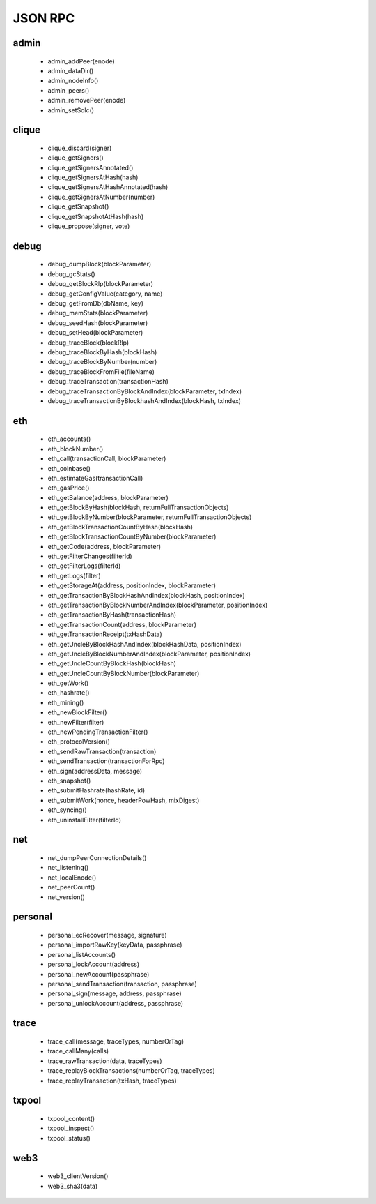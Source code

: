 JSON RPC
********

admin
^^^^^

 - admin_addPeer(enode)

 - admin_dataDir()

 - admin_nodeInfo()

 - admin_peers()

 - admin_removePeer(enode)

 - admin_setSolc()

clique
^^^^^^

 - clique_discard(signer)

 - clique_getSigners()

 - clique_getSignersAnnotated()

 - clique_getSignersAtHash(hash)

 - clique_getSignersAtHashAnnotated(hash)

 - clique_getSignersAtNumber(number)

 - clique_getSnapshot()

 - clique_getSnapshotAtHash(hash)

 - clique_propose(signer, vote)

debug
^^^^^

 - debug_dumpBlock(blockParameter)

 - debug_gcStats()

 - debug_getBlockRlp(blockParameter)

 - debug_getConfigValue(category, name)

 - debug_getFromDb(dbName, key)

 - debug_memStats(blockParameter)

 - debug_seedHash(blockParameter)

 - debug_setHead(blockParameter)

 - debug_traceBlock(blockRlp)

 - debug_traceBlockByHash(blockHash)

 - debug_traceBlockByNumber(number)

 - debug_traceBlockFromFile(fileName)

 - debug_traceTransaction(transactionHash)

 - debug_traceTransactionByBlockAndIndex(blockParameter, txIndex)

 - debug_traceTransactionByBlockhashAndIndex(blockHash, txIndex)

eth
^^^

 - eth_accounts()

 - eth_blockNumber()

 - eth_call(transactionCall, blockParameter)

 - eth_coinbase()

 - eth_estimateGas(transactionCall)

 - eth_gasPrice()

 - eth_getBalance(address, blockParameter)

 - eth_getBlockByHash(blockHash, returnFullTransactionObjects)

 - eth_getBlockByNumber(blockParameter, returnFullTransactionObjects)

 - eth_getBlockTransactionCountByHash(blockHash)

 - eth_getBlockTransactionCountByNumber(blockParameter)

 - eth_getCode(address, blockParameter)

 - eth_getFilterChanges(filterId)

 - eth_getFilterLogs(filterId)

 - eth_getLogs(filter)

 - eth_getStorageAt(address, positionIndex, blockParameter)

 - eth_getTransactionByBlockHashAndIndex(blockHash, positionIndex)

 - eth_getTransactionByBlockNumberAndIndex(blockParameter, positionIndex)

 - eth_getTransactionByHash(transactionHash)

 - eth_getTransactionCount(address, blockParameter)

 - eth_getTransactionReceipt(txHashData)

 - eth_getUncleByBlockHashAndIndex(blockHashData, positionIndex)

 - eth_getUncleByBlockNumberAndIndex(blockParameter, positionIndex)

 - eth_getUncleCountByBlockHash(blockHash)

 - eth_getUncleCountByBlockNumber(blockParameter)

 - eth_getWork()

 - eth_hashrate()

 - eth_mining()

 - eth_newBlockFilter()

 - eth_newFilter(filter)

 - eth_newPendingTransactionFilter()

 - eth_protocolVersion()

 - eth_sendRawTransaction(transaction)

 - eth_sendTransaction(transactionForRpc)

 - eth_sign(addressData, message)

 - eth_snapshot()

 - eth_submitHashrate(hashRate, id)

 - eth_submitWork(nonce, headerPowHash, mixDigest)

 - eth_syncing()

 - eth_uninstallFilter(filterId)

net
^^^

 - net_dumpPeerConnectionDetails()

 - net_listening()

 - net_localEnode()

 - net_peerCount()

 - net_version()

personal
^^^^^^^^

 - personal_ecRecover(message, signature)

 - personal_importRawKey(keyData, passphrase)

 - personal_listAccounts()

 - personal_lockAccount(address)

 - personal_newAccount(passphrase)

 - personal_sendTransaction(transaction, passphrase)

 - personal_sign(message, address, passphrase)

 - personal_unlockAccount(address, passphrase)

trace
^^^^^

 - trace_call(message, traceTypes, numberOrTag)

 - trace_callMany(calls)

 - trace_rawTransaction(data, traceTypes)

 - trace_replayBlockTransactions(numberOrTag, traceTypes)

 - trace_replayTransaction(txHash, traceTypes)

txpool
^^^^^^

 - txpool_content()

 - txpool_inspect()

 - txpool_status()

web3
^^^^

 - web3_clientVersion()

 - web3_sha3(data)

